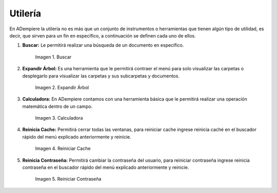 .. |Buscar| image:: resources/look-for.png
.. |Expandir Árbol| image:: resources/expand-tree.png
.. |Calculadora| image:: resources/calculator.png
.. |Reiniciar Cache| image:: resources/reset-cache.png
.. |Reiniciar Contraseña| image:: resources/reset-password.png

.. _documento/utilería-de-adempiere:

**Utilería**
============

En ADempiere la utilería no es más que un conjunto de instrumentos o herramientas que tienen algún tipo de utilidad, es decir, que sirven para un fin en específico, a continuación se definen cada uno de ellos.

#. **Buscar:** Le permitirá realizar una búsqueda de un documento en específico.

    |Buscar|

    Imagen 1. Buscar

#. **Expandir Árbol:** Es una herramienta que le permitirá contraer el menú para solo visualizar las carpetas o desplegarlo para visualizar las carpetas y sus subcarpetas y documentos.

    |Expandir Árbol|

    Imagen 2. Expandir Árbol

#. **Calculadora:** En ADempiere contamos con una herramienta básica que le permitirá realizar una operación matemática dentro de un campo.

    |Calculadora|

    Imagen 3. Calculadora

#. **Reinicia Cache:** Permitirá cerrar todas las ventanas,	para reiniciar cache ingrese reinicia caché en el buscador rápido del menú explicado anteriormente y reinicie.

    |Reiniciar Cache|

    Imagen 4. Reiniciar Cache

#. **Reinicia Contraseña:** Permitirá cambiar la contraseña del usuario, para reiniciar contraseña ingrese reinicia contraseña en el buscador rápido del menú explicado anteriormente y reinicie.

    |Reiniciar Contraseña|

    Imagen 5. Reiniciar Contraseña